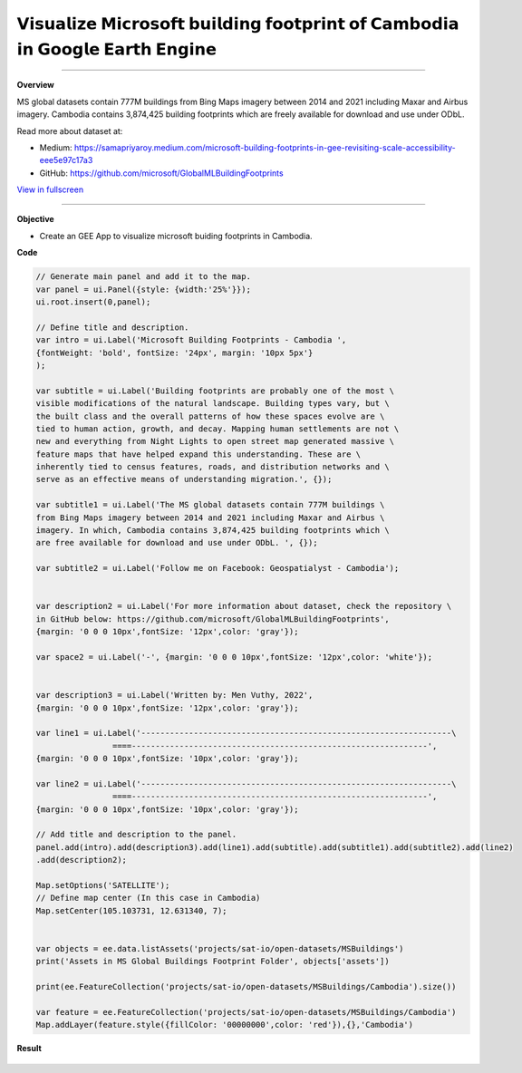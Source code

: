 𝗩𝗶𝘀𝘂𝗮𝗹𝗶𝘇𝗲 𝗠𝗶𝗰𝗿𝗼𝘀𝗼𝗳𝘁 𝗯𝘂𝗶𝗹𝗱𝗶𝗻𝗴 𝗳𝗼𝗼𝘁𝗽𝗿𝗶𝗻𝘁 𝗼𝗳 𝗖𝗮𝗺𝗯𝗼𝗱𝗶𝗮 𝗶𝗻 𝗚𝗼𝗼𝗴𝗹𝗲 𝗘𝗮𝗿𝘁𝗵 𝗘𝗻𝗴𝗶𝗻𝗲
==========================================================================================

--------------------

.. figure:: building-footprint-cambodia/images/building-footprint.jpg
    :width: 100%
    :align: center
    :alt: cover

**Overview**

MS global datasets contain 777M buildings from Bing Maps imagery between 2014 and 2021 including Maxar and Airbus imagery. Cambodia contains 3,874,425 building footprints which are freely available for download and use under ODbL.

Read more about dataset at:

- Medium: https://samapriyaroy.medium.com/microsoft-building-footprints-in-gee-revisiting-scale-accessibility-eee5e97c17a3
- GitHub: https://github.com/microsoft/GlobalMLBuildingFootprints



.. raw:: html

    <iframe width=100% height="600px" src="https://vuthy.users.earthengine.app/view/building-footprint---cambodia?fbclid=IwAR1ZiExCvlzb8cfIB0-lOBR6XfEq-_di847qiHd5WGZnSxyFoab2gAGiU0g" title="MS Building Footprint Cambodia" frameborder="1" allowfullscreen></iframe>

`View in fullscreen <https://vuthy.users.earthengine.app/view/building-footprint---cambodia?fbclid=IwAR1ZiExCvlzb8cfIB0-lOBR6XfEq-_di847qiHd5WGZnSxyFoab2gAGiU0g>`__

----------

**Objective**

* Create an GEE App to visualize microsoft buiding footprints in Cambodia.


**Code**

..  code-block:: JavaScript

    // Generate main panel and add it to the map.
    var panel = ui.Panel({style: {width:'25%'}});
    ui.root.insert(0,panel);

    // Define title and description.
    var intro = ui.Label('Microsoft Building Footprints - Cambodia ',
    {fontWeight: 'bold', fontSize: '24px', margin: '10px 5px'}
    );

    var subtitle = ui.Label('Building footprints are probably one of the most \
    visible modifications of the natural landscape. Building types vary, but \
    the built class and the overall patterns of how these spaces evolve are \
    tied to human action, growth, and decay. Mapping human settlements are not \
    new and everything from Night Lights to open street map generated massive \
    feature maps that have helped expand this understanding. These are \
    inherently tied to census features, roads, and distribution networks and \
    serve as an effective means of understanding migration.', {});

    var subtitle1 = ui.Label('The MS global datasets contain 777M buildings \
    from Bing Maps imagery between 2014 and 2021 including Maxar and Airbus \
    imagery. In which, Cambodia contains 3,874,425 building footprints which \
    are free available for download and use under ODbL. ', {});

    var subtitle2 = ui.Label('Follow me on Facebook: Geospatialyst - Cambodia');


    var description2 = ui.Label('For more information about dataset, check the repository \
    in GitHub below: https://github.com/microsoft/GlobalMLBuildingFootprints',
    {margin: '0 0 0 10px',fontSize: '12px',color: 'gray'});

    var space2 = ui.Label('-', {margin: '0 0 0 10px',fontSize: '12px',color: 'white'}); 

    
    var description3 = ui.Label('Written by: Men Vuthy, 2022',
    {margin: '0 0 0 10px',fontSize: '12px',color: 'gray'});
    
    var line1 = ui.Label('-----------------------------------------------------------------\
                    ====--------------------------------------------------------------',
    {margin: '0 0 0 10px',fontSize: '10px',color: 'gray'}); 
    
    var line2 = ui.Label('-----------------------------------------------------------------\
                    ====--------------------------------------------------------------',
    {margin: '0 0 0 10px',fontSize: '10px',color: 'gray'}); 

    // Add title and description to the panel.  
    panel.add(intro).add(description3).add(line1).add(subtitle).add(subtitle1).add(subtitle2).add(line2)
    .add(description2);

    Map.setOptions('SATELLITE');
    // Define map center (In this case in Cambodia)
    Map.setCenter(105.103731, 12.631340, 7);


    var objects = ee.data.listAssets('projects/sat-io/open-datasets/MSBuildings')
    print('Assets in MS Global Buildings Footprint Folder', objects['assets'])

    print(ee.FeatureCollection('projects/sat-io/open-datasets/MSBuildings/Cambodia').size())

    var feature = ee.FeatureCollection('projects/sat-io/open-datasets/MSBuildings/Cambodia')
    Map.addLayer(feature.style({fillColor: '00000000',color: 'red'}),{},'Cambodia')


**Result**

.. figure:: building-footprint-cambodia/images/ms-building-cambodia.jpg
    :width: 100%
    :align: center



